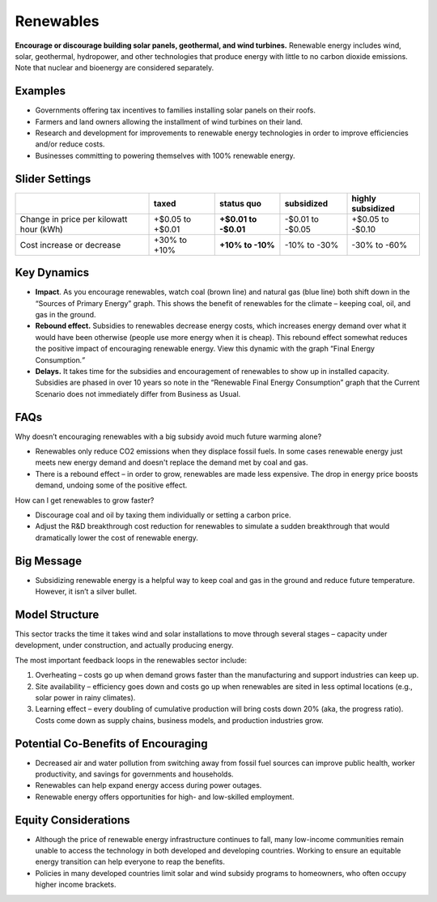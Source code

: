 |imgRenewablesIcon| Renewables
===============================

**Encourage or discourage building solar panels, geothermal, and wind turbines.** Renewable energy includes wind, solar, geothermal, hydropower, and other technologies that produce energy with little to no carbon dioxide emissions. Note that nuclear and bioenergy are considered separately.

Examples
--------

* Governments offering tax incentives to families installing solar panels on their roofs.

* Farmers and land owners allowing the installment of wind turbines on their land.

* Research and development for improvements to renewable energy technologies in order to improve efficiencies and/or reduce costs.

* Businesses committing to powering themselves with 100% renewable energy.

Slider Settings
---------------

======================================= ================ ================ ============ =================
\                                       taxed            status quo       subsidized   highly subsidized
======================================= ================ ================ ============ =================
Change in price per kilowatt hour (kWh) +$0.05 to +$0.01 **+$0.01 to      -$0.01 to    +$0.05 to
                                                         -$0.01**         -$0.05       -$0.10
Cost increase or decrease               +30% to +10%     **+10% to -10%** -10% to -30% -30% to -60%
======================================= ================ ================ ============ =================


Key Dynamics 
-------------

* **Impact**. As you encourage renewables, watch coal (brown line) and natural gas (blue line) both shift down in the “Sources of Primary Energy” graph. This shows the benefit of renewables for the climate – keeping coal, oil, and gas in the ground.

* **Rebound effect.** Subsidies to renewables decrease energy costs, which increases energy demand over what it would have been otherwise (people use more energy when it is cheap). This rebound effect somewhat reduces the positive impact of encouraging renewable energy. View this dynamic with the graph “Final Energy Consumption\ *.”*

* **Delays.** It takes time for the subsidies and encouragement of renewables to show up in installed capacity. Subsidies are phased in over 10 years so note in the “Renewable Final Energy Consumption” graph that the Current Scenario does not immediately differ from Business as Usual.

FAQs
----

Why doesn’t encouraging renewables with a big subsidy avoid much future warming alone?

* Renewables only reduce CO2 emissions when they displace fossil fuels. In some cases renewable energy just meets new energy demand and doesn't replace the demand met by coal and gas.

* There is a rebound effect – in order to grow, renewables are made less expensive. The drop in energy price boosts demand, undoing some of the positive effect.

How can I get renewables to grow faster?

* Discourage coal and oil by taxing them individually or setting a carbon price.

* Adjust the R&D breakthrough cost reduction for renewables to simulate a sudden breakthrough that would dramatically lower the cost of renewable energy.


Big Message
-----------

* Subsidizing renewable energy is a helpful way to keep coal and gas in the ground and reduce future temperature. However, it isn’t a silver bullet.


Model Structure
---------------

This sector tracks the time it takes wind and solar installations to move through several stages – capacity under development, under construction, and actually producing energy.

The most important feedback loops in the renewables sector include:

1. Overheating – costs go up when demand grows faster than the manufacturing and support industries can keep up.

2. Site availability – efficiency goes down and costs go up when renewables are sited in less optimal locations (e.g., solar power in rainy climates).

3. Learning effect – every doubling of cumulative production will bring costs down 20% (aka, the progress ratio). Costs come down as supply chains, business models, and production industries grow.

Potential Co-Benefits of Encouraging
-------------------------------------
- Decreased air and water pollution from switching away from fossil fuel sources can improve public health, worker productivity, and savings for governments and households.
- Renewables can help expand energy access during power outages.
- Renewable energy offers opportunities for high- and low-skilled employment.

Equity Considerations
-------------------------------------
- Although the price of renewable energy infrastructure continues to fall, many low-income communities remain unable to access the technology in both developed and developing countries. Working to ensure an equitable energy transition can help everyone to reap the benefits. 
- Policies in many developed countries limit solar and wind subsidy programs to homeowners, who often occupy higher income brackets.



.. SUBSTITUTIONS SECTION

.. |imgRenewablesIcon| image:: ../images/icons/renewables_icon.png
   :width: 0.52569in
   :height: 0.52152in
